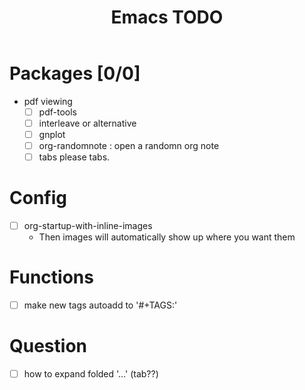 #+TITLE: Emacs TODO

* Packages [0/0]
- pdf viewing
  + [ ] pdf-tools
  + [ ] interleave or alternative
  + [ ] gnplot
  + [ ] org-randomnote : open a randomn org note
  + [ ] tabs please tabs.
* Config
- [ ] org-startup-with-inline-images
  + Then images will automatically show up where you want them
* Functions
- [ ] make new tags autoadd to '#+TAGS:'
* Question
-  [ ] how to expand folded '...' (tab??)
